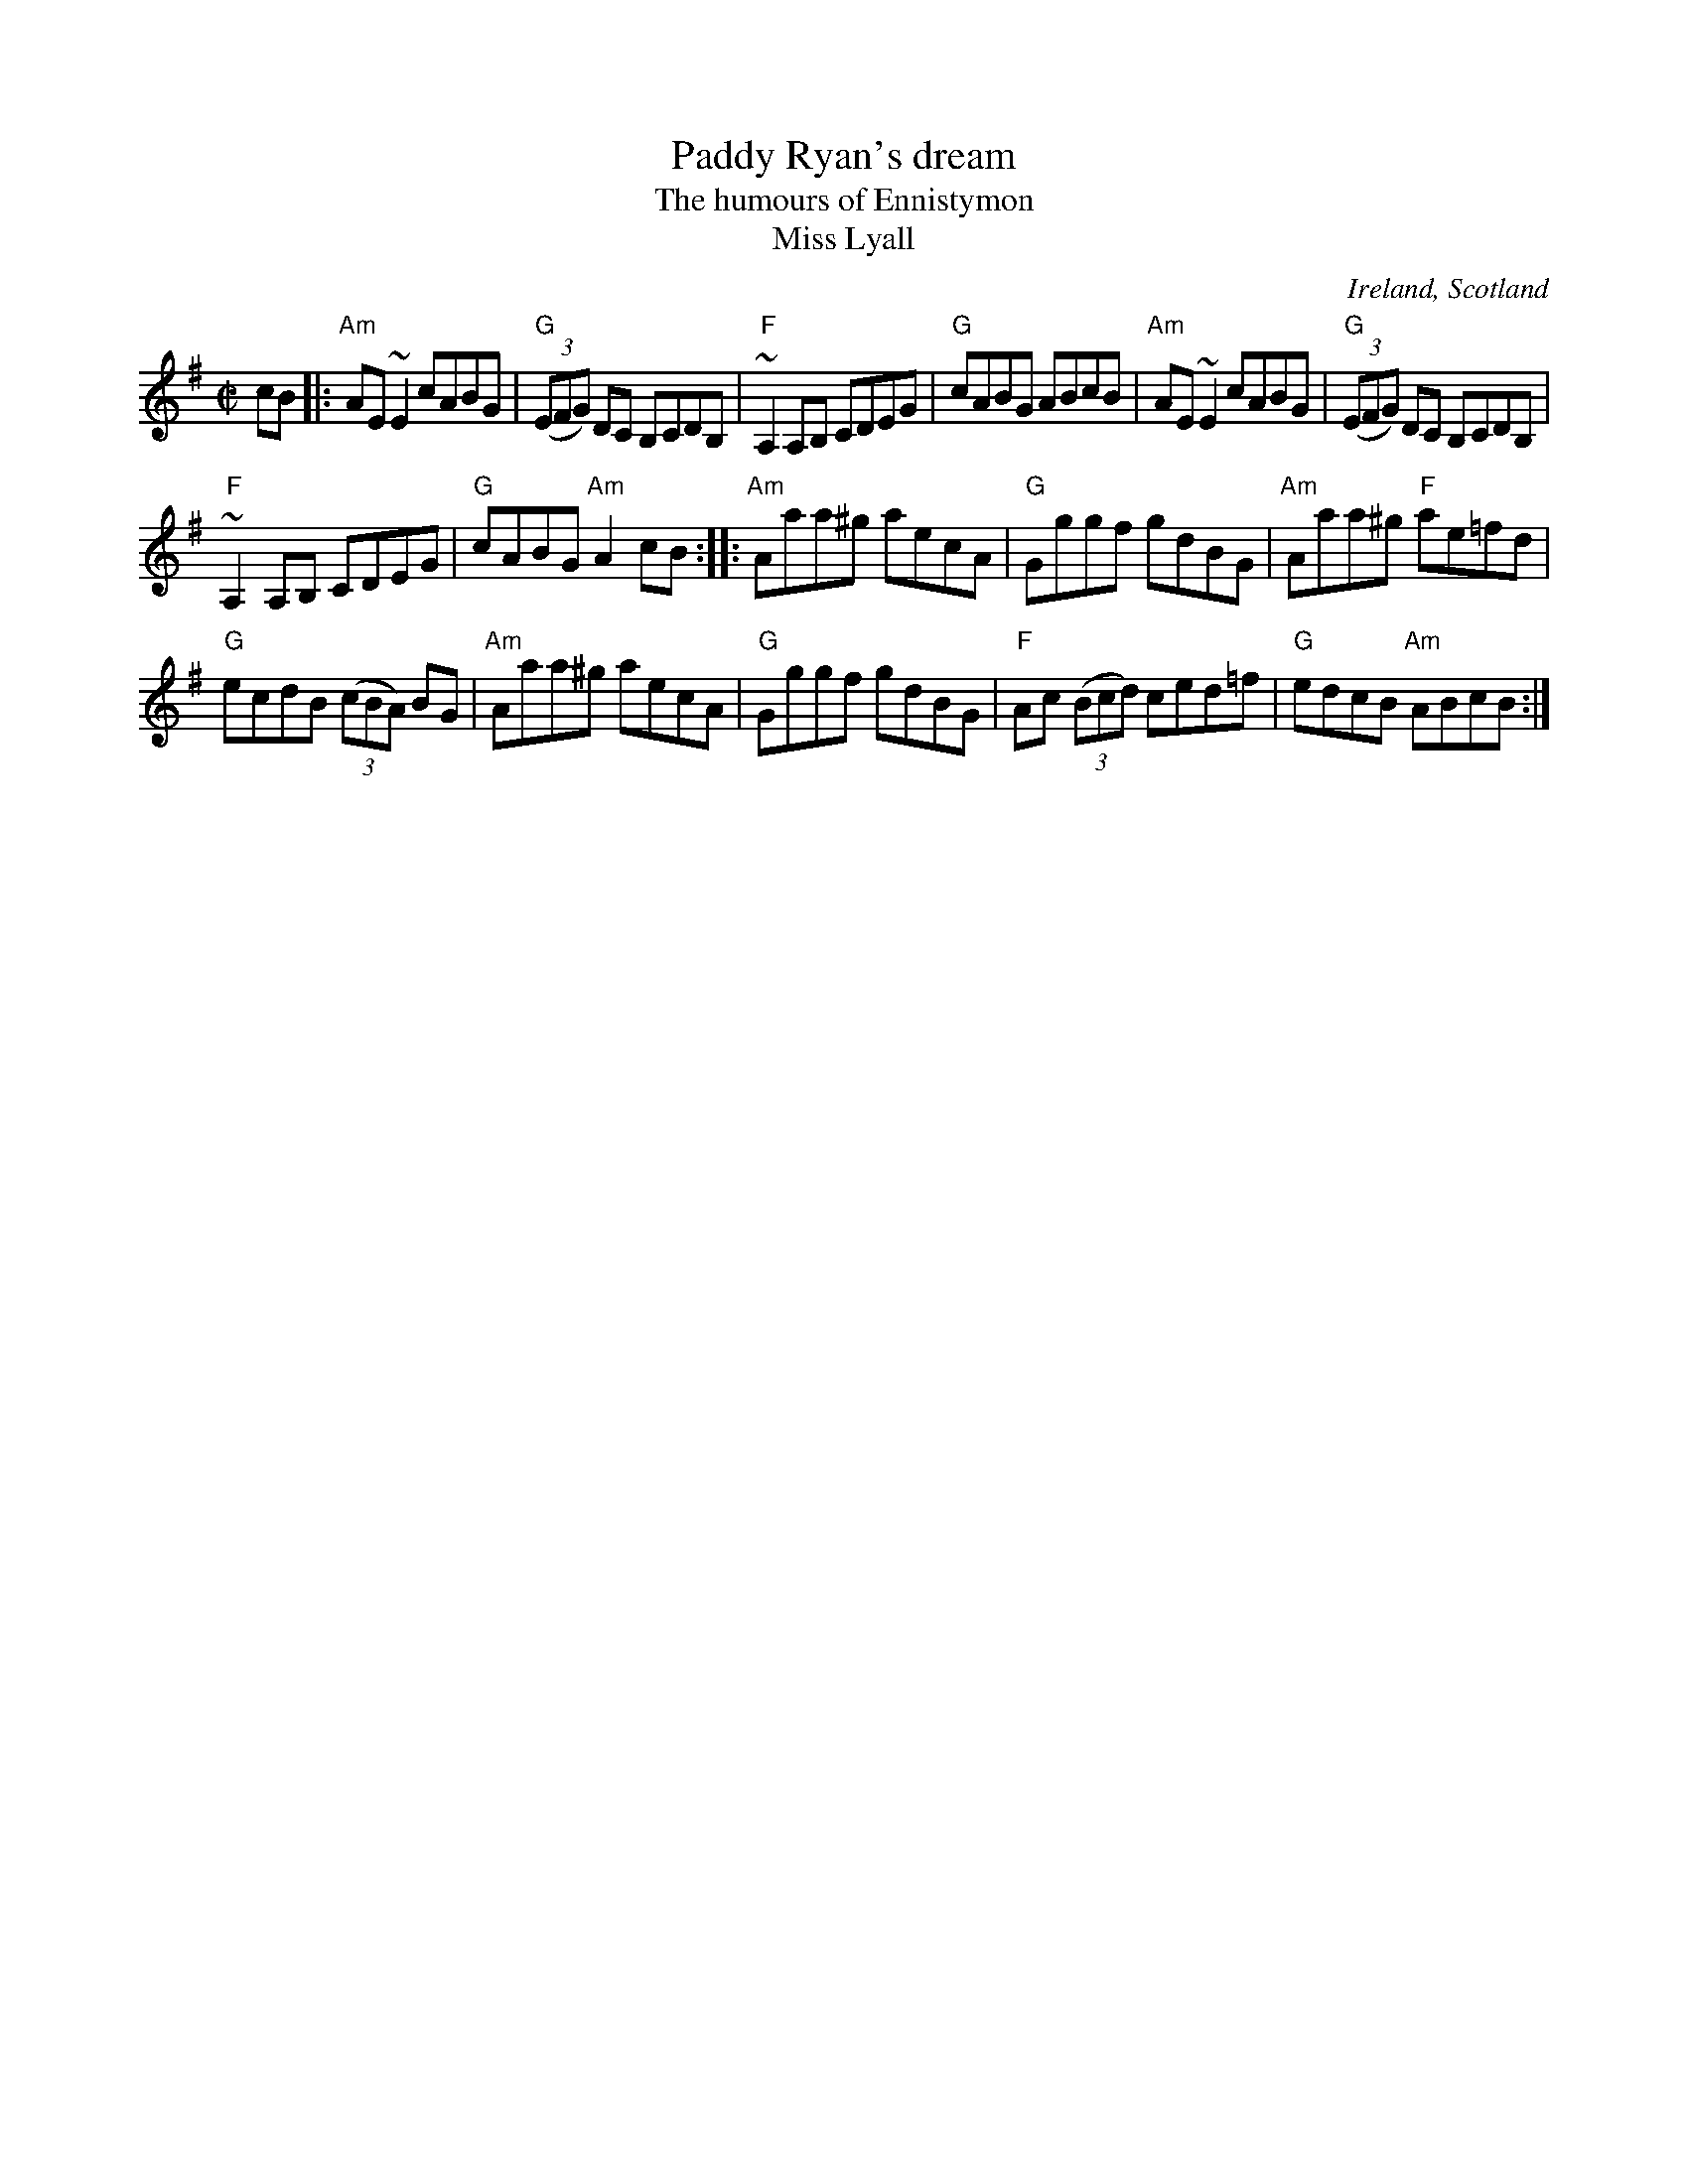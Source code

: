 X:237
T:Paddy Ryan's dream
T:The humours of Ennistymon
T:Miss Lyall
R:Reel
O:Ireland, Scotland
B:The Fiddle Music of Scotland p191
B:Krassen O'Neill's p92
B:Kerr's Fourth p20
B:O'Neill's 1181
S:O'Neill's 1181
Z:Transcription:Trish O'Neil, arrangement, chords:Mike Long
M:C|
L:1/8
K:G
cB|:\
"Am"AE~E2 cABG|"G"(3(EFG) DC B,CDB,|"F"~A,2 A,B, CDEG|"G"cABG ABcB|\
"Am"AE~E2 cABG|"G"(3(EFG) DC B,CDB,|
"F"~A,2 A,B, CDEG|"G"cABG "Am"A2cB:|\
|:"Am"Aaa^g aecA|"G"Gggf gdBG|"Am"Aaa^g "F"ae=fd|
"G"ecdB (3(cBA) BG|\
"Am"Aaa^g aecA|"G"Gggf gdBG|"F"Ac (3(Bcd) ced=f|"G"edcB "Am"ABcB:|
